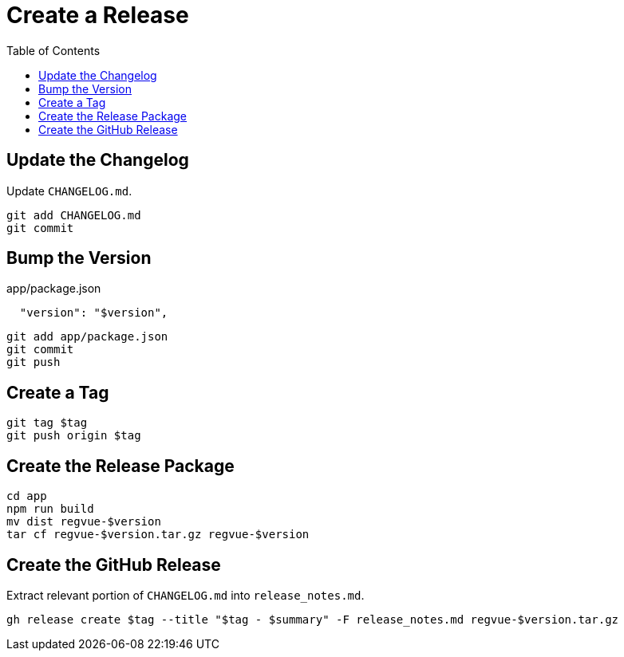 = Create a Release
:toc:

== Update the Changelog

Update `CHANGELOG.md`.

 git add CHANGELOG.md
 git commit

== Bump the Version

.app/package.json
----
  "version": "$version",
----

 git add app/package.json
 git commit
 git push

== Create a Tag

 git tag $tag
 git push origin $tag

== Create the Release Package

 cd app
 npm run build
 mv dist regvue-$version
 tar cf regvue-$version.tar.gz regvue-$version

== Create the GitHub Release

Extract relevant portion of `CHANGELOG.md` into `release_notes.md`.

 gh release create $tag --title "$tag - $summary" -F release_notes.md regvue-$version.tar.gz
